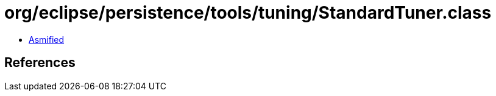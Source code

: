 = org/eclipse/persistence/tools/tuning/StandardTuner.class

 - link:StandardTuner-asmified.java[Asmified]

== References

